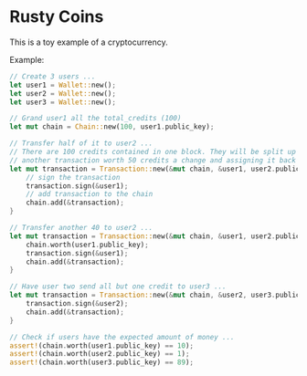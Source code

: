 * Rusty Coins

This is a toy example of a cryptocurrency.

Example:
#+BEGIN_SRC rust
        // Create 3 users ...
        let user1 = Wallet::new();
        let user2 = Wallet::new();
        let user3 = Wallet::new();

        // Grand user1 all the total_credits (100)
        let mut chain = Chain::new(100, user1.public_key);

        // Transfer half of it to user2 ...
        // There are 100 credits contained in one block. They will be split up by creating
        // another transaction worth 50 credits a change and assigning it back to user1
        let mut transaction = Transaction::new(&mut chain, &user1, user2.public_key, 50); {
            // sign the transaction
            transaction.sign(&user1);
            // add transaction to the chain
            chain.add(&transaction);
        }

        // Transfer another 40 to user2 ...
        let mut transaction = Transaction::new(&mut chain, &user1, user2.public_key, 40); {
            chain.worth(user1.public_key);
            transaction.sign(&user1);
            chain.add(&transaction);
        }

        // Have user two send all but one credit to user3 ...
        let mut transaction = Transaction::new(&mut chain, &user2, user3.public_key, 89); {
            transaction.sign(&user2);
            chain.add(&transaction);
        }
        
        // Check if users have the expected amount of money ...
        assert!(chain.worth(user1.public_key) == 10);
        assert!(chain.worth(user2.public_key) == 1);
        assert!(chain.worth(user3.public_key) == 89);
#+END_SRC
